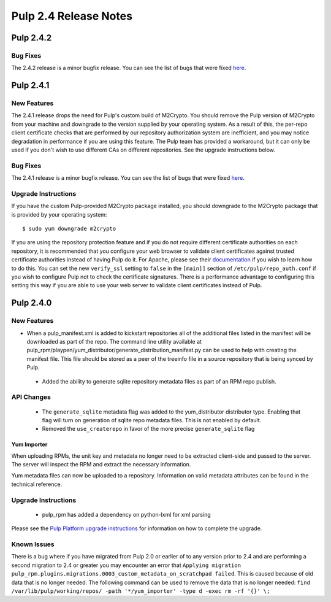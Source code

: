 ======================
Pulp 2.4 Release Notes
======================

Pulp 2.4.2
==========

Bug Fixes
---------

The 2.4.2 release is a minor bugfix release. You can see the list of bugs that were fixed
`here <https://bugzilla.redhat.com/buglist.cgi?bug_status=VERIFIED&bug_status=RELEASE_PENDING&bug_status=CLOSED&classification=Community&component=iso-support&component=rpm-support&list_id=2768109&product=Pulp&query_format=advanced&target_release=2.4.2>`_.

Pulp 2.4.1
==========

New Features
------------

The 2.4.1 release drops the need for Pulp's custom build of M2Crypto. You should remove the Pulp
version of M2Crypto from your machine and downgrade to the version supplied by your operating
system. As a result of this, the per-repo client certificate checks that are performed by our
repository authorization system are inefficient, and you may notice degradation in performance
if you are using this feature. The Pulp team has provided a workaround, but it can only be used if
you don't wish to use different CAs on different repositories. See the upgrade instructions below.

Bug Fixes
---------

The 2.4.1 release is a minor bugfix release. You can see the list of bugs that were fixed
`here <https://bugzilla.redhat.com/buglist.cgi?bug_status=VERIFIED&bug_status=RELEASE_PENDING&bug_status=CLOSED&classification=Community&component=iso-support&component=rpm-support&list_id=2768109&product=Pulp&query_format=advanced&target_release=2.4.1>`_.

Upgrade Instructions
--------------------

If you have the custom Pulp-provided M2Crypto package installed, you should downgrade to the
M2Crypto package that is provided by your operating system::

    $ sudo yum downgrade m2crypto

If you are using the repository protection feature and if you do not require different certificate
authorities on each repository, it is recommended that you configure your web browser to validate
client certificates against trusted certificate authorities instead of having Pulp do it. For
Apache, please see their `documentation <https://httpd.apache.org/docs/2.2/mod/mod_ssl.html>`_ if
you wish to learn how to do this. You can set the new ``verify_ssl`` setting to ``false`` in
the ``[main]]`` section of ``/etc/pulp/repo_auth.conf`` if you wish to configure Pulp not to check
the certificate signatures. There is a performance advantage to configuring this setting this way if
you are able to use your web server to validate client certificates instead of Pulp.

Pulp 2.4.0
==========

New Features
------------

-  When a pulp_manifest.xml is added to kickstart repositories all of the additional files listed
   in the manifest will be downloaded as part of the repo. The command line utility available
   at pulp_rpm/playpen/yum_distributor/generate_distribution_manifest.py can be used to help with
   creating the manifest file. This file should be stored as a peer of the treeinfo file in a source
   repository that is being synced by Pulp.
 - Added the ability to generate sqlite repository metadata files as part of an RPM repo
   publish.


API Changes
-----------
 - The ``generate_sqlite`` metadata flag was added to the yum_distributor distributor type.
   Enabling that flag will turn on generation of sqlite repo metadata files.  This is not
   enabled by default.
 - Removed the ``use_createrepo`` in favor of the more precise ``generate_sqlite`` flag

Yum Importer
^^^^^^^^^^^^

When uploading RPMs, the unit key and metadata no longer need to be extracted client-side
and passed to the server. The server will inspect the RPM and extract the necessary information.

Yum metadata files can now be uploaded to a repository. Information on valid metadata
attributes can be found in the technical reference.

Upgrade Instructions
--------------------

 - pulp_rpm has added a dependency on python-lxml for xml parsing

Please see the
`Pulp Platform upgrade instructions <https://pulp-user-guide.readthedocs.org/en/2.4-release/release-notes.html>`_
for information on how to complete the upgrade.

Known Issues
------------
There is a bug where if you have migrated from Pulp 2.0 or earlier of to any version prior to 2.4
and are performing a second migration to 2.4 or greater you may encounter an error that
``Applying migration pulp_rpm.plugins.migrations.0003_custom_metadata_on_scratchpad failed``.
This is caused because of old data that is no longer needed.
The following command can be used to remove the data that is no longer needed:
``find /var/lib/pulp/working/repos/ -path '*/yum_importer' -type d -exec rm -rf '{}' \;``
